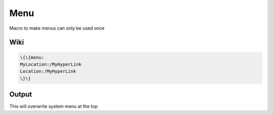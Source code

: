 
Menu
####


Macro to make menus can only be used once


Wiki
****




.. code-block:: python

  \{\{menu:
  MyLocation:/MyHyperLink
  Location:/MyHyperLink
  \}\}



Output
******


This will overwrite system menu at the top


